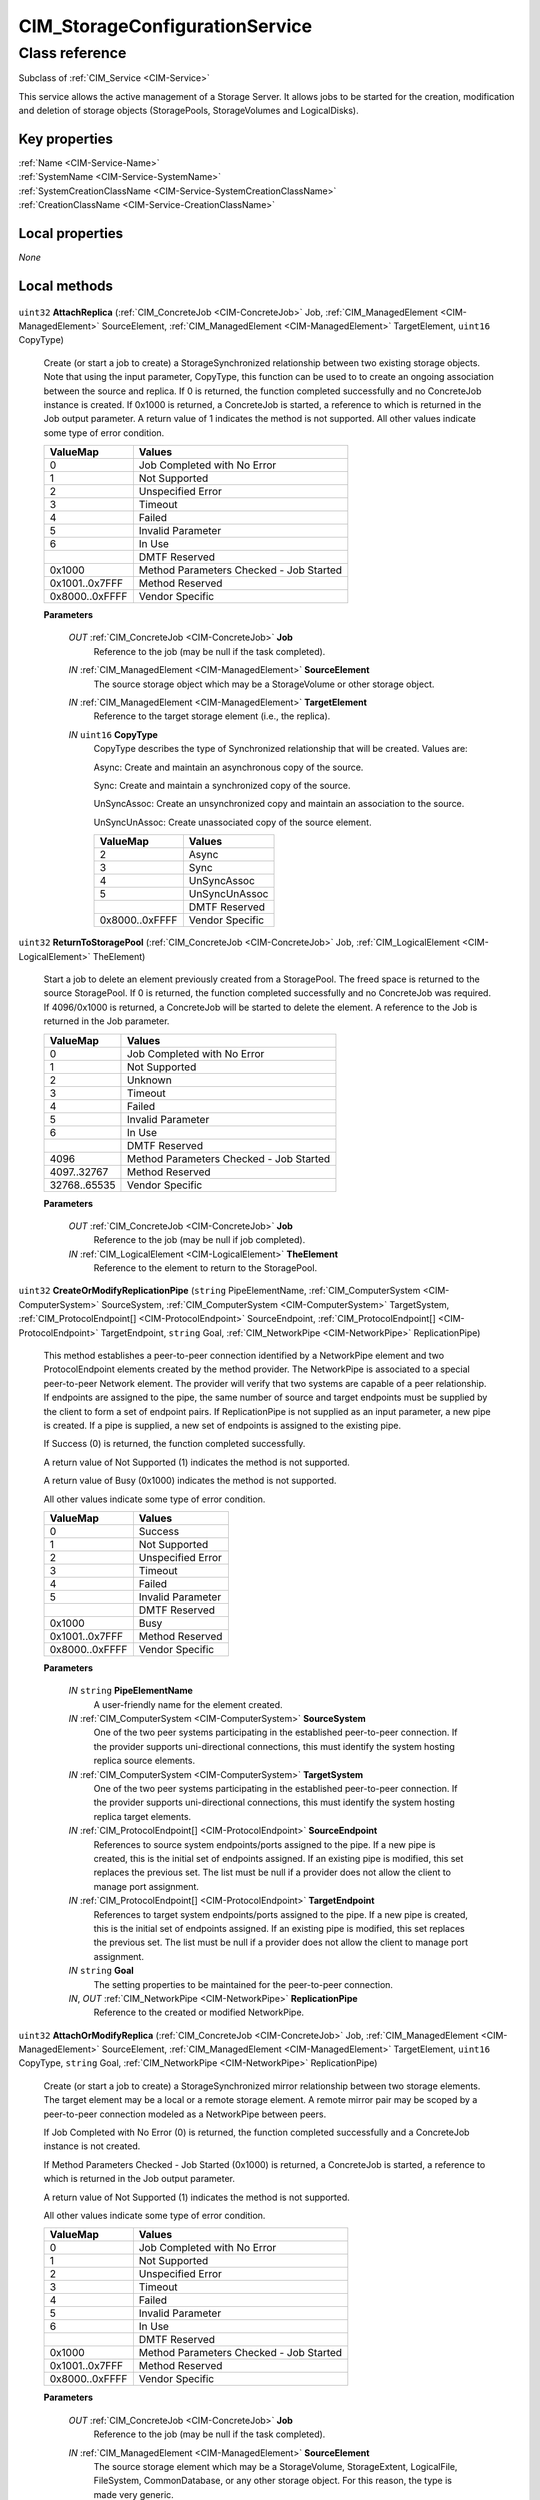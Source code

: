 .. _CIM-StorageConfigurationService:

CIM_StorageConfigurationService
-------------------------------

Class reference
===============
Subclass of :ref:`CIM_Service <CIM-Service>`

This service allows the active management of a Storage Server. It allows jobs to be started for the creation, modification and deletion of storage objects (StoragePools, StorageVolumes and LogicalDisks).


Key properties
^^^^^^^^^^^^^^

| :ref:`Name <CIM-Service-Name>`
| :ref:`SystemName <CIM-Service-SystemName>`
| :ref:`SystemCreationClassName <CIM-Service-SystemCreationClassName>`
| :ref:`CreationClassName <CIM-Service-CreationClassName>`

Local properties
^^^^^^^^^^^^^^^^

*None*

Local methods
^^^^^^^^^^^^^

    .. _CIM-StorageConfigurationService-AttachReplica:

``uint32`` **AttachReplica** (:ref:`CIM_ConcreteJob <CIM-ConcreteJob>` Job, :ref:`CIM_ManagedElement <CIM-ManagedElement>` SourceElement, :ref:`CIM_ManagedElement <CIM-ManagedElement>` TargetElement, ``uint16`` CopyType)

    Create (or start a job to create) a StorageSynchronized relationship between two existing storage objects. Note that using the input parameter, CopyType, this function can be used to to create an ongoing association between the source and replica. If 0 is returned, the function completed successfully and no ConcreteJob instance is created. If 0x1000 is returned, a ConcreteJob is started, a reference to which is returned in the Job output parameter. A return value of 1 indicates the method is not supported. All other values indicate some type of error condition.

    
    ============== =======================================
    ValueMap       Values                                 
    ============== =======================================
    0              Job Completed with No Error            
    1              Not Supported                          
    2              Unspecified Error                      
    3              Timeout                                
    4              Failed                                 
    5              Invalid Parameter                      
    6              In Use                                 
    ..             DMTF Reserved                          
    0x1000         Method Parameters Checked - Job Started
    0x1001..0x7FFF Method Reserved                        
    0x8000..0xFFFF Vendor Specific                        
    ============== =======================================
    
    **Parameters**
    
        *OUT* :ref:`CIM_ConcreteJob <CIM-ConcreteJob>` **Job**
            Reference to the job (may be null if the task completed).

            
        
        *IN* :ref:`CIM_ManagedElement <CIM-ManagedElement>` **SourceElement**
            The source storage object which may be a StorageVolume or other storage object.

            
        
        *IN* :ref:`CIM_ManagedElement <CIM-ManagedElement>` **TargetElement**
            Reference to the target storage element (i.e., the replica).

            
        
        *IN* ``uint16`` **CopyType**
            CopyType describes the type of Synchronized relationship that will be created. Values are: 

            Async: Create and maintain an asynchronous copy of the source. 

            Sync: Create and maintain a synchronized copy of the source. 

            UnSyncAssoc: Create an unsynchronized copy and maintain an association to the source. 

            UnSyncUnAssoc: Create unassociated copy of the source element.

            
            ============== ===============
            ValueMap       Values         
            ============== ===============
            2              Async          
            3              Sync           
            4              UnSyncAssoc    
            5              UnSyncUnAssoc  
            ..             DMTF Reserved  
            0x8000..0xFFFF Vendor Specific
            ============== ===============
            
        
    
    .. _CIM-StorageConfigurationService-ReturnToStoragePool:

``uint32`` **ReturnToStoragePool** (:ref:`CIM_ConcreteJob <CIM-ConcreteJob>` Job, :ref:`CIM_LogicalElement <CIM-LogicalElement>` TheElement)

    Start a job to delete an element previously created from a StoragePool. The freed space is returned to the source StoragePool. If 0 is returned, the function completed successfully and no ConcreteJob was required. If 4096/0x1000 is returned, a ConcreteJob will be started to delete the element. A reference to the Job is returned in the Job parameter.

    
    ============ =======================================
    ValueMap     Values                                 
    ============ =======================================
    0            Job Completed with No Error            
    1            Not Supported                          
    2            Unknown                                
    3            Timeout                                
    4            Failed                                 
    5            Invalid Parameter                      
    6            In Use                                 
    ..           DMTF Reserved                          
    4096         Method Parameters Checked - Job Started
    4097..32767  Method Reserved                        
    32768..65535 Vendor Specific                        
    ============ =======================================
    
    **Parameters**
    
        *OUT* :ref:`CIM_ConcreteJob <CIM-ConcreteJob>` **Job**
            Reference to the job (may be null if job completed).

            
        
        *IN* :ref:`CIM_LogicalElement <CIM-LogicalElement>` **TheElement**
            Reference to the element to return to the StoragePool.

            
        
    
    .. _CIM-StorageConfigurationService-CreateOrModifyReplicationPipe:

``uint32`` **CreateOrModifyReplicationPipe** (``string`` PipeElementName, :ref:`CIM_ComputerSystem <CIM-ComputerSystem>` SourceSystem, :ref:`CIM_ComputerSystem <CIM-ComputerSystem>` TargetSystem, :ref:`CIM_ProtocolEndpoint[] <CIM-ProtocolEndpoint>` SourceEndpoint, :ref:`CIM_ProtocolEndpoint[] <CIM-ProtocolEndpoint>` TargetEndpoint, ``string`` Goal, :ref:`CIM_NetworkPipe <CIM-NetworkPipe>` ReplicationPipe)

    This method establishes a peer-to-peer connection identified by a NetworkPipe element and two ProtocolEndpoint elements created by the method provider. The NetworkPipe is associated to a special peer-to-peer Network element. The provider will verify that two systems are capable of a peer relationship. If endpoints are assigned to the pipe, the same number of source and target endpoints must be supplied by the client to form a set of endpoint pairs. If ReplicationPipe is not supplied as an input parameter, a new pipe is created. If a pipe is supplied, a new set of endpoints is assigned to the existing pipe. 

    

    If Success (0) is returned, the function completed successfully. 

    

    A return value of Not Supported (1) indicates the method is not supported. 

    

    A return value of Busy (0x1000) indicates the method is not supported. 

    

    All other values indicate some type of error condition.

    
    ============== =================
    ValueMap       Values           
    ============== =================
    0              Success          
    1              Not Supported    
    2              Unspecified Error
    3              Timeout          
    4              Failed           
    5              Invalid Parameter
    ..             DMTF Reserved    
    0x1000         Busy             
    0x1001..0x7FFF Method Reserved  
    0x8000..0xFFFF Vendor Specific  
    ============== =================
    
    **Parameters**
    
        *IN* ``string`` **PipeElementName**
            A user-friendly name for the element created.

            
        
        *IN* :ref:`CIM_ComputerSystem <CIM-ComputerSystem>` **SourceSystem**
            One of the two peer systems participating in the established peer-to-peer connection. If the provider supports uni-directional connections, this must identify the system hosting replica source elements.

            
        
        *IN* :ref:`CIM_ComputerSystem <CIM-ComputerSystem>` **TargetSystem**
            One of the two peer systems participating in the established peer-to-peer connection. If the provider supports uni-directional connections, this must identify the system hosting replica target elements.

            
        
        *IN* :ref:`CIM_ProtocolEndpoint[] <CIM-ProtocolEndpoint>` **SourceEndpoint**
            References to source system endpoints/ports assigned to the pipe. If a new pipe is created, this is the initial set of endpoints assigned. If an existing pipe is modified, this set replaces the previous set. The list must be null if a provider does not allow the client to manage port assignment.

            
        
        *IN* :ref:`CIM_ProtocolEndpoint[] <CIM-ProtocolEndpoint>` **TargetEndpoint**
            References to target system endpoints/ports assigned to the pipe. If a new pipe is created, this is the initial set of endpoints assigned. If an existing pipe is modified, this set replaces the previous set. The list must be null if a provider does not allow the client to manage port assignment.

            
        
        *IN* ``string`` **Goal**
            The setting properties to be maintained for the peer-to-peer connection.

            
        
        *IN*, *OUT* :ref:`CIM_NetworkPipe <CIM-NetworkPipe>` **ReplicationPipe**
            Reference to the created or modified NetworkPipe.

            
        
    
    .. _CIM-StorageConfigurationService-AttachOrModifyReplica:

``uint32`` **AttachOrModifyReplica** (:ref:`CIM_ConcreteJob <CIM-ConcreteJob>` Job, :ref:`CIM_ManagedElement <CIM-ManagedElement>` SourceElement, :ref:`CIM_ManagedElement <CIM-ManagedElement>` TargetElement, ``uint16`` CopyType, ``string`` Goal, :ref:`CIM_NetworkPipe <CIM-NetworkPipe>` ReplicationPipe)

    Create (or start a job to create) a StorageSynchronized mirror relationship between two storage elements. The target element may be a local or a remote storage element. A remote mirror pair may be scoped by a peer-to-peer connection modeled as a NetworkPipe between peers. 

    

    If Job Completed with No Error (0) is returned, the function completed successfully and a ConcreteJob instance is not created. 

    

    If Method Parameters Checked - Job Started (0x1000) is returned, a ConcreteJob is started, a reference to which is returned in the Job output parameter. 

    

    A return value of Not Supported (1) indicates the method is not supported. 

    

    All other values indicate some type of error condition.

    
    ============== =======================================
    ValueMap       Values                                 
    ============== =======================================
    0              Job Completed with No Error            
    1              Not Supported                          
    2              Unspecified Error                      
    3              Timeout                                
    4              Failed                                 
    5              Invalid Parameter                      
    6              In Use                                 
    ..             DMTF Reserved                          
    0x1000         Method Parameters Checked - Job Started
    0x1001..0x7FFF Method Reserved                        
    0x8000..0xFFFF Vendor Specific                        
    ============== =======================================
    
    **Parameters**
    
        *OUT* :ref:`CIM_ConcreteJob <CIM-ConcreteJob>` **Job**
            Reference to the job (may be null if the task completed).

            
        
        *IN* :ref:`CIM_ManagedElement <CIM-ManagedElement>` **SourceElement**
            The source storage element which may be a StorageVolume, StorageExtent, LogicalFile, FileSystem, CommonDatabase, or any other storage object. For this reason, the type is made very generic.

            
        
        *IN* :ref:`CIM_ManagedElement <CIM-ManagedElement>` **TargetElement**
            Reference to the target storage element (i.e., the replica). The target storage element which may be a StorageVolume, StorageExtent, LogicalFile, FileSystem, CommonDatabase, or any other storage object. For this reason, the type is made very generic.

            
        
        *IN* ``uint16`` **CopyType**
            CopyType describes the type of Synchronized relationship that will be created. Values are: Async: Create and maintain an asynchronous copy of the source. Sync: Create and maintain a synchronized copy of the source. UnSyncAssoc: Create an unsynchronized copy and maintain an association to the source element. 

            UnSyncUnAssoc: Create an unassociated copy of the source element. 

            UnSyncAssoc and UnSyncUnAssoc are not supported for remote mirror replicas.

            
            ============== ===============
            ValueMap       Values         
            ============== ===============
            2              Async          
            3              Sync           
            4              UnSyncAssoc    
            5              UnSyncUnAssoc  
            6..4095        DMTF Reserved  
            0x1000..0xFFFF Vendor Specific
            ============== ===============
            
        
        *IN* ``string`` **Goal**
            The StorageSetting properties to be created or modified for the target element.

            
        
        *IN* :ref:`CIM_NetworkPipe <CIM-NetworkPipe>` **ReplicationPipe**
            The NetworkPipe element that scopes the remote mirror pair. If the value is null, remote mirrors do not require a pre-established connection.

            
        
    
    .. _CIM-StorageConfigurationService-CreateElementsFromStoragePools:

``uint32`` **CreateElementsFromStoragePools** (``string[]`` ElementNames, ``uint16`` ElementType, ``uint64`` ElementCount, :ref:`CIM_ConcreteJob <CIM-ConcreteJob>` Job, :ref:`CIM_SettingData <CIM-SettingData>` Goal, ``uint64`` Size, :ref:`CIM_StoragePool[] <CIM-StoragePool>` InPools, :ref:`CIM_LogicalElement[] <CIM-LogicalElement>` TheElements)

    Start a job to create (or modify) a specified elements (for example StorageVolumes or StorageExtents) from StoragePools. One of the parameters for this method is Size. As an input parameter, Size specifies the desired size of the element. As an output parameter, it specifies the size achieved. Space is taken from the input StoragePool. The desired settings for the element are specified by the Goal parameter. If the requested size cannot be created, no action will be taken, and the Return Value will be 4097/0x1001. Also, the output value of Size is set to the nearest possible size. If 0 is returned, the function completed successfully and no ConcreteJob instance was required. If 4096/0x1000 is returned, a ConcreteJob will be started to create the element. The Job's reference will be returned in the output parameter Job. If the number of elements created is less than the number of elements requested, the return value will be 4098/0x1002.

    
    ============ =======================================
    ValueMap     Values                                 
    ============ =======================================
    0            Job Completed with No Error            
    1            Not Supported                          
    2            Unknown                                
    3            Timeout                                
    4            Failed                                 
    5            Invalid Parameter                      
    6            In Use                                 
    ..           DMTF Reserved                          
    4096         Method Parameters Checked - Job Started
    4097         Size Not Supported                     
    4098         Partially Completed Operation          
    4099..32767  Method Reserved                        
    32768..65535 Vendor Specific                        
    ============ =======================================
    
    **Parameters**
    
        *IN* ``string[]`` **ElementNames**
            One or more user relevant names for the element being created. If NULL, then system supplied default names may be used. The value will be stored in the "ElementName" property for the created element.

            
        
        *IN* ``uint16`` **ElementType**
            Enumeration indicating the type of element being created. With ElementType of "2" and "3", the implementation decides the provisioning of the element.

            
            ============ ==============================
            ValueMap     Values                        
            ============ ==============================
            0            Unknown                       
            1            Reserved                      
            2            StorageVolume                 
            3            StorageExtent                 
            4            LogicalDisk                   
            5            ThinlyProvisionedStorageVolume
            6            ThinlyProvisionedLogicalDisk  
            7            FullyProvisionedStorageVolume 
            8            FullyProvisionedLogicalDisk   
            ..           DMTF Reserved                 
            32768..65535 Vendor Specific               
            ============ ==============================
            
        
        *IN* ``uint64`` **ElementCount**
            Count of elements to create. If null, it defaults to one element.

            
        
        *OUT* :ref:`CIM_ConcreteJob <CIM-ConcreteJob>` **Job**
            Reference to the job (may be null if job completed).

            
        
        *IN* :ref:`CIM_SettingData <CIM-SettingData>` **Goal**
            The requirements for the element to maintain. If set to a null value, the default configuration from the source pool will be used. This parameter should be a reference to a Setting or Profile appropriate to the element being created.

            
        
        *IN*, *OUT* ``uint64`` **Size**
            As an input parameter Size specifies the desired size for each element created. As an output parameter Size specifies the size achieved.

            
        
        *IN* :ref:`CIM_StoragePool[] <CIM-StoragePool>` **InPools**
            The Pools from which to create the elements. If not supplied, system locates the appropriate pools.

            
        
        *OUT* :ref:`CIM_LogicalElement[] <CIM-LogicalElement>` **TheElements**
            Reference to the resulting elements.

            
        
    
    .. _CIM-StorageConfigurationService-CreateOrModifyElementFromStoragePool:

``uint32`` **CreateOrModifyElementFromStoragePool** (``string`` ElementName, ``uint16`` ElementType, :ref:`CIM_ConcreteJob <CIM-ConcreteJob>` Job, :ref:`CIM_ManagedElement <CIM-ManagedElement>` Goal, ``uint64`` Size, :ref:`CIM_StoragePool <CIM-StoragePool>` InPool, :ref:`CIM_LogicalElement <CIM-LogicalElement>` TheElement)

    Start a job to create (or modify) a specified element (for example a StorageVolume or StorageExtent) from a StoragePool. One of the parameters for this method is Size. As an input parameter, Size specifies the desired size of the element. As an output parameter, it specifies the size achieved. Space is taken from the input StoragePool. The desired settings for the element are specified by the Goal parameter. If the requested size cannot be created, no action will be taken, and the Return Value will be 4097/0x1001. Also, the output value of Size is set to the nearest possible size. If 0 is returned, the function completed successfully and no ConcreteJob instance was required. If 4096/0x1000 is returned, a ConcreteJob will be started to create the element. The Job's reference will be returned in the output parameter Job.

    
    ============ =======================================
    ValueMap     Values                                 
    ============ =======================================
    0            Job Completed with No Error            
    1            Not Supported                          
    2            Unknown                                
    3            Timeout                                
    4            Failed                                 
    5            Invalid Parameter                      
    6            In Use                                 
    ..           DMTF Reserved                          
    4096         Method Parameters Checked - Job Started
    4097         Size Not Supported                     
    4098..32767  Method Reserved                        
    32768..65535 Vendor Specific                        
    ============ =======================================
    
    **Parameters**
    
        *IN* ``string`` **ElementName**
            A end user relevant name for the element being created. If NULL, then a system supplied default name can be used. The value will be stored in the 'ElementName' property for the created element. If not NULL, this parameter will supply a new name when modifying an existing element.

            
        
        *IN* ``uint16`` **ElementType**
            Enumeration indicating the type of element being created or modified. If the input parameter TheElement is specified when the operation is a 'modify', this type value must match the type of that instance. With ElementType of "2" and "3", the implementation decides the provisioning of the element.

            
            ============ ==============================
            ValueMap     Values                        
            ============ ==============================
            0            Unknown                       
            1            Reserved                      
            2            StorageVolume                 
            3            StorageExtent                 
            4            LogicalDisk                   
            5            ThinlyProvisionedStorageVolume
            6            ThinlyProvisionedLogicalDisk  
            7            FullyProvisionedStorageVolume 
            8            FullyProvisionedLogicalDisk   
            ..           DMTF Reserved                 
            32768..65535 Vendor Specific               
            ============ ==============================
            
        
        *OUT* :ref:`CIM_ConcreteJob <CIM-ConcreteJob>` **Job**
            Reference to the job (may be null if job completed).

            
        
        *IN* :ref:`CIM_ManagedElement <CIM-ManagedElement>` **Goal**
            The requirements for the element to maintain. If set to a null value, the default configuration from the source pool will be used. This parameter should be a reference to a Setting or Profile appropriate to the element being created. If not NULL, this parameter will supply a new Goal when modifying an existing element.

            
        
        *IN*, *OUT* ``uint64`` **Size**
            As an input parameter Size specifies the desired size. If not NULL, this parameter will supply a new size when modifying an existing element. As an output parameter Size specifies the size achieved.

            
        
        *IN* :ref:`CIM_StoragePool <CIM-StoragePool>` **InPool**
            The Pool from which to create the element. This parameter must be set to null if the input parameter TheElement is specified (in the case of a 'modify' operation).

            
        
        *IN*, *OUT* :ref:`CIM_LogicalElement <CIM-LogicalElement>` **TheElement**
            As an input parameter: if null, creates a new element. If not null, then the method modifies the specified element. As an output parameter, it is a reference to the resulting element.

            
        
    
    .. _CIM-StorageConfigurationService-CreateOrModifyStoragePool:

``uint32`` **CreateOrModifyStoragePool** (``string`` ElementName, :ref:`CIM_ConcreteJob <CIM-ConcreteJob>` Job, :ref:`CIM_StorageSetting <CIM-StorageSetting>` Goal, ``uint64`` Size, ``string[]`` InPools, ``string[]`` InExtents, :ref:`CIM_StoragePool <CIM-StoragePool>` Pool)

    Starts a job to create (or modify) a StoragePool. The StoragePool will be (or must be) scoped to the same System as this Service. One of the parameters for this method is Size. As an input parameter, Size specifies the desired size of the pool. As an output parameter, it specifies the size achieved. Space is taken from either or both of the specified input StoragePools and StorageExtents (InPools and InExtents). The capability requirements that the Pool must support are defined using the Goal parameter. If the requested pool size cannot be created, no action will be taken, the Return Value will be 4097/0x1001, and the output value of Size will be set to the nearest possible size. If 0 is returned, then the task completed successfully and the use of ConcreteJob was not required. If the task will take some time to complete, a ConcreteJob will be created and its reference returned in the output parameter Job.

    
    ============ =======================================
    ValueMap     Values                                 
    ============ =======================================
    0            Job Completed with No Error            
    1            Not Supported                          
    2            Unknown                                
    3            Timeout                                
    4            Failed                                 
    5            Invalid Parameter                      
    6            In Use                                 
    ..           DMTF Reserved                          
    4096         Method Parameters Checked - Job Started
    4097         Size Not Supported                     
    4098..32767  Method Reserved                        
    32768..65535 Vendor Specific                        
    ============ =======================================
    
    **Parameters**
    
        *IN* ``string`` **ElementName**
            A end user relevant name for the pool being created. If NULL, then a system supplied default name can be used. The value will be stored in the 'ElementName' property for the created pool. If not NULL, this parameter will supply a new name when modifying an existing pool.

            
        
        *OUT* :ref:`CIM_ConcreteJob <CIM-ConcreteJob>` **Job**
            Reference to the job (may be null if job completed).

            
        
        *IN* :ref:`CIM_StorageSetting <CIM-StorageSetting>` **Goal**
            Reference to an instance of StorageSetting that defines the desired capabilities of the StoragePool. If set to a null value, the default configuration from the source pool will be used. If not NULL, this parameter will supply a new Goal setting when modifying an existing pool.

            
        
        *IN*, *OUT* ``uint64`` **Size**
            As an input parameter this specifies the desired pool size in bytes. As an output parameter this specifies the size achieved.

            
        
        *IN* ``string[]`` **InPools**
            Array of strings containing representations of references to CIM_StoragePool instances, that are used to create the Pool or modify the source pools.

            
        
        *IN* ``string[]`` **InExtents**
            Array of strings containing representations of references to CIM_StorageExtent instances, that are used to create the Pool or modify the source extents.

            
        
        *IN*, *OUT* :ref:`CIM_StoragePool <CIM-StoragePool>` **Pool**
            As an input parameter: if null, creates a new StoragePool. If not null, modifies the referenced Pool. When returned, it is a reference to the resulting StoragePool.

            
        
    
    .. _CIM-StorageConfigurationService-ScsiScan:

``uint32`` **ScsiScan** (:ref:`CIM_ConcreteJob <CIM-ConcreteJob>` Job, ``uint16`` ConnectionType, ``string`` OtherConnectionType, :ref:`CIM_SCSIProtocolEndpoint[] <CIM-SCSIProtocolEndpoint>` Initiators, ``string[]`` Targets, ``string[]`` LogicalUnits)

    This method requests that the system rescan SCSI devices for changes in their configuration. If called on a general-purpose host, the changes are reflected in the list of devices available to applications (for example, the UNIX 'device tree'. This method may also be used on a storage appliance to force rescanning of attached SCSI devices. 

    

    This operation can be disruptive; optional parameters allow the caller to limit the scan to a single or set of SCSI device elements. All parameters are optional; if parameters other Job are passed in as null, a full scan is invoked.

    
    ============ ========================================
    ValueMap     Values                                  
    ============ ========================================
    0            Success                                 
    1            Not Supported                           
    2            Unknown                                 
    3            Timeout                                 
    4            Failed                                  
    5            Invalid Parameter                       
    6..4095      DMTF Reserved                           
    4096         Invalid connection type                 
    4097         Invalid Initiator                       
    4098         No matching target found                
    4099         No matching LUs found                   
    4100         Prohibited by name binding configuration
    ..           DMTF Reserved                           
    32768..65535 Vendor Specific                         
    ============ ========================================
    
    **Parameters**
    
        *IN*, *OUT* :ref:`CIM_ConcreteJob <CIM-ConcreteJob>` **Job**
            Reference to the job (may be null if job completed).

            
        
        *IN* ``uint16`` **ConnectionType**
            The type of connection, constrains the scan to initiator ports of this type. Only used if the Initiators parameter is null.

            
            ======== =============
            ValueMap Values       
            ======== =============
            1        Other        
            2        Fibre Channel
            3        Parallel SCSI
            4        SSA          
            5        IEEE 1394    
            6        RDMA         
            7        iSCSI        
            8        SAS          
            9        ADT          
            ======== =============
            
        
        *IN* ``string`` **OtherConnectionType**
            The connection type, if the ConnectionType parameter is "Other".

            
        
        *IN* :ref:`CIM_SCSIProtocolEndpoint[] <CIM-SCSIProtocolEndpoint>` **Initiators**
            A list of references to initiators. Scanning will be limited to SCSI targets attached to these initiators. If this parameter is null and connection is specified, all initiators of that connection type are scanned. If this parameter and ConnectionType are null, all targets on all system initiators are probed.

            
        
        *IN* ``string[]`` **Targets**
            A list of names or numbers for targets. These should be formatted to match the appropriate connection type, For example, PortWWNs would be specified for Fibre Channel targets.

            
        
        *IN* ``string[]`` **LogicalUnits**
            A list of SCSI logical unit numbers representing logical units hosted on the targets specified in the Targets argument.

            
        
    
    .. _CIM-StorageConfigurationService-CreateOrModifyElementFromElements:

``uint32`` **CreateOrModifyElementFromElements** (``string`` ElementName, ``uint16`` ElementType, :ref:`CIM_ConcreteJob <CIM-ConcreteJob>` Job, :ref:`CIM_ManagedElement <CIM-ManagedElement>` Goal, ``uint64`` Size, :ref:`CIM_StorageExtent[] <CIM-StorageExtent>` InElements, :ref:`CIM_LogicalElement <CIM-LogicalElement>` TheElement)

    Start a job to create (or modify) a specified storage element from specified input StorageExtents. The created or modified storage element can be a StorageExtent, StorageVolume, LogicalDisk, or StoragePool. An input list of InElements must be specified. The GetAvailableExtents method can be used to get a list of valid extents that can be used to achieve a desired goal. Validity of the extents is determined by the implementation. As an input parameter, Size specifies the desired size of the element. As an output parameter, it specifies the size achieved. Space is taken from the input InElements. The desired Settings for the element are specified by the Goal parameter. If the size of Extents passed is less than the size requested, then the capacity is drawn from the extents in the order, left to right, that the Extents were specified. The partial consumption of an Extent is represented by an Extent for the capacity used and an Extent for the capacity not used. If the Size is NULL, then a configuration using all Extents passed will be attempted. If the requested size cannot be created, no action will be taken, and the Return Value will be 4097/0x1001. Also, the output value of Size is set to the nearest possible size. If 0 is returned, the function completed successfully and no ConcreteJob instance was required. If 4096/0x1000 is returned, a ConcreteJob will be started to create the element. The Job's reference will be returned in the output parameter Job.

    
    ============ =======================================
    ValueMap     Values                                 
    ============ =======================================
    0            Completed with No Error                
    1            Not Supported                          
    2            Unknown                                
    3            Timeout                                
    4            Failed                                 
    5            Invalid Parameter                      
    6            In Use                                 
    ..           DMTF Reserved                          
    4096         Method Parameters Checked - Job Started
    4097         Size Not Supported                     
    4098..32767  Method Reserved                        
    32768..65535 Vendor Specific                        
    ============ =======================================
    
    **Parameters**
    
        *IN* ``string`` **ElementName**
            A end user relevant name for the element being created. If NULL, then a system-supplied default name can be used. The value will be stored in the 'ElementName' property for the created element. If not NULL, this parameter will supply a new name when modifying an existing element.

            
        
        *IN* ``uint16`` **ElementType**
            Enumeration indicating the type of element being created or modified. If the input parameter TheElement is specified when the operation is a 'modify', this type value must match the type of that instance. The actual CIM class of the created TheElement can be vendor-specific, but it must be a derived class of the appropriate CIM class -- i.e., CIM_StorageVolume, CIM_StorageExtent, CIM_LogicalDisk, or CIM_StoragePool.

            
            ============ ==============================
            ValueMap     Values                        
            ============ ==============================
            0            Unknown                       
            1            Reserved                      
            2            Storage Volume                
            3            Storage Extent                
            4            Storage Pool                  
            5            Logical Disk                  
            6            ThinlyProvisionedStorageVolume
            7            ThinlyProvisionedLogicalDisk  
            ..           DMTF Reserved                 
            32768..65535 Vendor Specific               
            ============ ==============================
            
        
        *OUT* :ref:`CIM_ConcreteJob <CIM-ConcreteJob>` **Job**
            Reference to the job (may be null if job completed).

            
        
        *IN* :ref:`CIM_ManagedElement <CIM-ManagedElement>` **Goal**
            The requirements for the element to maintain. If set to a null value, the default configuration associated with the Service will be used. This parameter should be a reference to a Setting, SettingData, or Profile appropriate to the element being created. If not NULL, this parameter will supply a new Goal when modifying an existing element.

            
        
        *IN*, *OUT* ``uint64`` **Size**
            As an input parameter Size specifies the desired size. If not NULL, this parameter will supply a new size when modifying an existing element. As an output parameter Size specifies the size achieved.

            
        
        *IN* :ref:`CIM_StorageExtent[] <CIM-StorageExtent>` **InElements**
            Array of references to storage element instances that are used to create or modify TheElement.

            
        
        *IN*, *OUT* :ref:`CIM_LogicalElement <CIM-LogicalElement>` **TheElement**
            As an input parameter: if null, creates a new element. If not null, then the method modifies the specified element. As an output parameter, it is a reference to the resulting element.

            
        
    
    .. _CIM-StorageConfigurationService-CreateReplicationBuffer:

``uint32`` **CreateReplicationBuffer** (:ref:`CIM_ConcreteJob <CIM-ConcreteJob>` Job, :ref:`CIM_ManagedElement <CIM-ManagedElement>` Host, :ref:`CIM_StorageExtent <CIM-StorageExtent>` TargetElement, :ref:`CIM_StoragePool <CIM-StoragePool>` TargetPool, :ref:`CIM_Memory <CIM-Memory>` ReplicaBuffer)

    Create (or start a job to create) a replication buffer that buffers asynchronous write operations for remote mirror pairs. The buffer is an instance of CIM_Memory with an AssociatedMemory association to a hosting system or to a replication network pipe. The buffer element may be created based on a StorageExtent, in a pool or in a manner opaque to a client. If 0 is returned, the function completed successfully and no ConcreteJob instance is created. If 0x1000 is returned, a ConcreteJob is started, a reference to which is returned in the Job output parameter. A return value of 1 indicates the method is not supported. All other values indicate some type of error condition. 

    

    If Job Completed with No Error (0) is returned, the function completed successfully and a ConcreteJob instance is not created. 

    

    If Method Parameters Checked - Job Started (0x1000) is returned, a ConcreteJob is started, a reference to which is returned in the Job output parameter. 

    

    A return value of Not Supported (1) indicates the method is not supported. 

    

    All other values indicate some type of error condition.

    
    ============== =======================================
    ValueMap       Values                                 
    ============== =======================================
    0              Job Completed with No Error            
    1              Not Supported                          
    2              Unspecified Error                      
    3              Timeout                                
    4              Failed                                 
    5              Invalid Parameter                      
    6              In Use                                 
    ..             DMTF Reserved                          
    0x1000         Method Parameters Checked - Job Started
    0x1001..0x7FFF Method Reserved                        
    0x8000..0xFFFF Vendor Specific                        
    ============== =======================================
    
    **Parameters**
    
        *OUT* :ref:`CIM_ConcreteJob <CIM-ConcreteJob>` **Job**
            Reference to the job (may be null if the task completed).

            
        
        *IN* :ref:`CIM_ManagedElement <CIM-ManagedElement>` **Host**
            The hosting system or replication pipe that will be antecedent to the created buffer.

            
        
        *IN* :ref:`CIM_StorageExtent <CIM-StorageExtent>` **TargetElement**
            Reference to a component extent for the buffer element.

            
        
        *IN* :ref:`CIM_StoragePool <CIM-StoragePool>` **TargetPool**
            Reference to a container pool for the buffer element.

            
        
        *OUT* :ref:`CIM_Memory <CIM-Memory>` **ReplicaBuffer**
            Reference to the created replica buffer element.

            
        
    
    .. _CIM-StorageConfigurationService-GetElementsBasedOnUsage:

``uint32`` **GetElementsBasedOnUsage** (``uint16`` ElementType, ``uint16`` Usage, ``uint16`` Criteria, :ref:`CIM_StoragePool <CIM-StoragePool>` ThePool, :ref:`CIM_ManagedSystemElement[] <CIM-ManagedSystemElement>` TheElements)

    Allows retrieving elements that meet the specified Usage. The criteria can be "available only", "in use only", or both.

    
    ============ =======================
    ValueMap     Values                 
    ============ =======================
    0            Completed with No Error
    1            Not Supported          
    2            Unknown                
    3            Timeout                
    4            Failed                 
    5            Invalid Parameter      
    ..           DMTF Reserved          
    32768..65535 Vendor Specific        
    ============ =======================
    
    **Parameters**
    
        *IN* ``uint16`` **ElementType**
            Enumeration indicating the type of elements to get.

            
            ============ ===============
            ValueMap     Values         
            ============ ===============
            0            Unknown        
            2            StorageVolume  
            3            StorageExtent  
            4            StoragePool    
            5            Logical Disk   
            ..           DMTF Reserved  
            32768..65535 Vendor Specific
            ============ ===============
            
        
        *IN* ``uint16`` **Usage**
            The specific Usage to be retrieved.

            
        
        *IN* ``uint16`` **Criteria**
            Specifies whether to retrieve all elements, available elements only, or the elements that are in use.

            
            ============ ===============
            ValueMap     Values         
            ============ ===============
            0            Unknown        
            2            All            
            3            Available Only 
            4            In Use Only    
            ..           DMTF Reserved  
            32768..65535 Vendor Specific
            ============ ===============
            
        
        *IN* :ref:`CIM_StoragePool <CIM-StoragePool>` **ThePool**
            Limit the search for the elements that satisfy the criteria to this StoragePool only. If null, all appropriate StoragePools will be considered.

            
        
        *OUT* :ref:`CIM_ManagedSystemElement[] <CIM-ManagedSystemElement>` **TheElements**
            Array of references to storage element instances retrieved.

            
        
    
    .. _CIM-StorageConfigurationService-CreateReplica:

``uint32`` **CreateReplica** (``string`` ElementName, :ref:`CIM_ConcreteJob <CIM-ConcreteJob>` Job, :ref:`CIM_LogicalElement <CIM-LogicalElement>` SourceElement, :ref:`CIM_LogicalElement <CIM-LogicalElement>` TargetElement, :ref:`CIM_StorageSetting <CIM-StorageSetting>` TargetSettingGoal, :ref:`CIM_StoragePool <CIM-StoragePool>` TargetPool, ``uint16`` CopyType)

    Start a job to create a new storage object which is a replica of the specified source storage object. (SourceElement). Note that using the input paramter, CopyType, this function can be used to instantiate the replica, and to create an ongoing association between the source and replica. If 0 is returned, the function completed successfully and no ConcreteJob instance is created. If 4096/0x1000 is returned, a ConcreteJob is started, a reference to which is returned in the Job output parameter.

    
    ============ =======================================
    ValueMap     Values                                 
    ============ =======================================
    0            Job Completed with No Error            
    1            Not Supported                          
    2            Unknown                                
    3            Timeout                                
    4            Failed                                 
    5            Invalid Parameter                      
    6            In Use                                 
    ..           DMTF Reserved                          
    4096         Method Parameters Checked - Job Started
    4097..32767  Method Reserved                        
    32768..65535 Vendor Specific                        
    ============ =======================================
    
    **Parameters**
    
        *IN* ``string`` **ElementName**
            A end user relevant name for the element being created. If NULL, then a system supplied default name can be used. The value will be stored in the 'ElementName' property for the created element.

            
        
        *OUT* :ref:`CIM_ConcreteJob <CIM-ConcreteJob>` **Job**
            Reference to the job (may be null if job completed).

            
        
        *IN* :ref:`CIM_LogicalElement <CIM-LogicalElement>` **SourceElement**
            The source storage object which may be a StorageVolume or storage object.

            
        
        *OUT* :ref:`CIM_LogicalElement <CIM-LogicalElement>` **TargetElement**
            Reference to the created target storage element (i.e., the replica).

            
        
        *IN* :ref:`CIM_StorageSetting <CIM-StorageSetting>` **TargetSettingGoal**
            The definition for the StorageSetting to be maintained by the target storage object (the replica).

            
        
        *IN* :ref:`CIM_StoragePool <CIM-StoragePool>` **TargetPool**
            The underlying storage for the target element (the replica) will be drawn from TargetPool if specified, otherwise the allocation is implementation specific.

            
        
        *IN* ``uint16`` **CopyType**
            CopyType describes the type of copy that will be made. Values are: 

            Async: Create and maintain an asynchronous copy of the source. 

            Sync: Create and maintain a synchronized copy of the source. 

            UnSyncAssoc: Create an unsynchronized copy and maintain an association to the source. 

            UnSyncUnAssoc: Create unassociated copy of the source element.

            
            ============ ===============
            ValueMap     Values         
            ============ ===============
            2            Async          
            3            Sync           
            4            UnSyncAssoc    
            5            UnSyncUnAssoc  
            ..           DMTF Reserved  
            32768..65535 Vendor Specific
            ============ ===============
            
        
    
    .. _CIM-StorageConfigurationService-AssignStorageResourceAffinity:

``uint32`` **AssignStorageResourceAffinity** (``uint16`` ResourceType, :ref:`CIM_ConcreteJob <CIM-ConcreteJob>` Job, :ref:`CIM_ComputerSystem <CIM-ComputerSystem>` StorageProcessor, :ref:`CIM_LogicalElement[] <CIM-LogicalElement>` StorageResources)

    Start a job to assign affinity of a StoragePool(s) or StorageVolume(s) to a storage processor. At the conclusion of the operation, the resource will be a member of the StorageResourceLoadGroup with the primary affinity for the specified storage processor. Support for this method is indicated by the presence of an instance of StorageServerAsymmetryCapabilites in which the property StorageResourceAffinityAssignable is 'true'. If 0 is returned, the function completed successfully and no ConcreteJob instance was required. If 4096/0x1000 is returned, a job will be started to assign the element. The Job's reference will be returned in the output parameter Job.

    
    ============ =======================================
    ValueMap     Values                                 
    ============ =======================================
    0            Completed with No Error                
    1            Not Supported                          
    2            Unknown                                
    3            Timeout                                
    4            Failed                                 
    5            Invalid Parameter                      
    6            In Use                                 
    ..           DMTF Reserved                          
    4096         Method Parameters Checked - Job Started
    4097         Size Not Supported                     
    4098..32767  Method Reserved                        
    32768..65535 Vendor Specific                        
    ============ =======================================
    
    **Parameters**
    
        *IN* ``uint16`` **ResourceType**
            Enumeration indicating the type of resource being assigned or modified. .

            
            ======== =============
            ValueMap Values       
            ======== =============
            2        StorageVolume
            3        StoragePool  
            ======== =============
            
        
        *OUT* :ref:`CIM_ConcreteJob <CIM-ConcreteJob>` **Job**
            Reference to the job (may be null if job completed).

            
        
        *IN*, *OUT* :ref:`CIM_ComputerSystem <CIM-ComputerSystem>` **StorageProcessor**
            Reference to the storage processor to which to assign the resource.

            
        
        *IN* :ref:`CIM_LogicalElement[] <CIM-LogicalElement>` **StorageResources**
            Array of references to storage resource instances to be assigned.

            
        
    
    .. _CIM-StorageConfigurationService-CreateElementsFromStoragePool:

``uint32`` **CreateElementsFromStoragePool** (``string[]`` ElementNames, ``uint16`` ElementType, ``uint64`` ElementCount, :ref:`CIM_ConcreteJob <CIM-ConcreteJob>` Job, :ref:`CIM_ManagedElement <CIM-ManagedElement>` Goal, ``uint64`` Size, :ref:`CIM_StoragePool <CIM-StoragePool>` InPool, :ref:`CIM_LogicalElement[] <CIM-LogicalElement>` TheElements)

    Start a job to create (or modify) a specified elements (for example StorageVolumes or StorageExtents) from a StoragePool. One of the parameters for this method is Size. As an input parameter, Size specifies the desired size of the element. As an output parameter, it specifies the size achieved. Space is taken from the input StoragePool. The desired settings for the element are specified by the Goal parameter. If the requested size cannot be created, no action will be taken, and the Return Value will be 4097/0x1001. Also, the output value of Size is set to the nearest possible size. If 0 is returned, the function completed successfully and no ConcreteJob instance was required. If 4096/0x1000 is returned, a ConcreteJob will be started to create the element. The Job's reference will be returned in the output parameter Job. If the number of elements created is less than the number of elements requested, the return value will be 4098/0x1002.

    
    ============ =======================================
    ValueMap     Values                                 
    ============ =======================================
    0            Job Completed with No Error            
    1            Not Supported                          
    2            Unknown                                
    3            Timeout                                
    4            Failed                                 
    5            Invalid Parameter                      
    6            In Use                                 
    ..           DMTF Reserved                          
    4096         Method Parameters Checked - Job Started
    4097         Size Not Supported                     
    4098         Partially Completed Operation          
    4099..32767  Method Reserved                        
    32768..65535 Vendor Specific                        
    ============ =======================================
    
    **Parameters**
    
        *IN* ``string[]`` **ElementNames**
            One or more user relevant names for the element being created. If NULL, then system supplied default names may be used. The value will be stored in the "ElementName" property for the created element.

            
        
        *IN* ``uint16`` **ElementType**
            Enumeration indicating the type of element being created.

            
            ============ ==============================
            ValueMap     Values                        
            ============ ==============================
            0            Unknown                       
            1            Reserved                      
            2            StorageVolume                 
            3            StorageExtent                 
            4            LogicalDisk                   
            5            ThinlyProvisionedStorageVolume
            6            ThinlyProvisionedLogicalDisk  
            ..           DMTF Reserved                 
            32768..65535 Vendor Specific               
            ============ ==============================
            
        
        *IN* ``uint64`` **ElementCount**
            Count of elements to create.

            
        
        *OUT* :ref:`CIM_ConcreteJob <CIM-ConcreteJob>` **Job**
            Reference to the job (may be null if job completed).

            
        
        *IN* :ref:`CIM_ManagedElement <CIM-ManagedElement>` **Goal**
            The requirements for the element to maintain. If set to a null value, the default configuration from the source pool will be used. This parameter should be a reference to a Setting or Profile appropriate to the element being created.

            
        
        *IN*, *OUT* ``uint64`` **Size**
            As an input parameter Size specifies the desired size for each element created. As an output parameter Size specifies the size achieved.

            
        
        *IN* :ref:`CIM_StoragePool <CIM-StoragePool>` **InPool**
            The Pool from which to create the elements. If not supplied, system locates an appropriate pool.

            
        
        *OUT* :ref:`CIM_LogicalElement[] <CIM-LogicalElement>` **TheElements**
            Reference to the resulting elements.

            
        
    
    .. _CIM-StorageConfigurationService-DeleteStoragePool:

``uint32`` **DeleteStoragePool** (:ref:`CIM_ConcreteJob <CIM-ConcreteJob>` Job, :ref:`CIM_StoragePool <CIM-StoragePool>` Pool)

    Start a job to delete a StoragePool. The freed space is returned source StoragePools (indicated by AllocatedFrom StoragePool) or back to underlying storage extents. If 0 is returned, the function completed successfully, and no ConcreteJob was required. If 4096/0x1000 is returned, a ConcreteJob will be started to delete the StoragePool. A reference to the Job is returned in the Job parameter.

    
    ============ =======================================
    ValueMap     Values                                 
    ============ =======================================
    0            Job Completed with No Error            
    1            Not Supported                          
    2            Unknown                                
    3            Timeout                                
    4            Failed                                 
    5            Invalid Parameter                      
    6            In Use                                 
    ..           DMTF Reserved                          
    4096         Method Parameters Checked - Job Started
    4097..32767  Method Reserved                        
    32768..65535 Vendor Specific                        
    ============ =======================================
    
    **Parameters**
    
        *OUT* :ref:`CIM_ConcreteJob <CIM-ConcreteJob>` **Job**
            Reference to the job (may be null if job completed).

            
        
        *IN* :ref:`CIM_StoragePool <CIM-StoragePool>` **Pool**
            Reference to the pool to delete.

            
        
    
    .. _CIM-StorageConfigurationService-ReturnElementsToStoragePool:

``uint32`` **ReturnElementsToStoragePool** (``uint16`` Options, :ref:`CIM_ConcreteJob <CIM-ConcreteJob>` Job, :ref:`CIM_LogicalElement[] <CIM-LogicalElement>` TheElements)

    Start a job to delete elements previously created from StoragePools. The freed space is returned to the source StoragePool. If 0 is returned, the function completed successfully and no ConcreteJob was required. If 4096/0x1000 is returned, a ConcreteJob will be started to delete the element. A reference to the Job is returned in the Job parameter.

    
    ============ =======================================
    ValueMap     Values                                 
    ============ =======================================
    0            Job Completed with No Error            
    1            Not Supported                          
    2            Unknown                                
    3            Timeout                                
    4            Failed                                 
    5            Invalid Parameter                      
    6            In Use                                 
    ..           DMTF Reserved                          
    4096         Method Parameters Checked - Job Started
    4097..32767  Method Reserved                        
    32768..65535 Vendor Specific                        
    ============ =======================================
    
    **Parameters**
    
        *IN* ``uint16`` **Options**
            Additional options. 

            Continue on nonexistent element: if the method encounters a non-existent element in the list of elements supplied, the method continues to delete the remaining elements. Return error on nonexistent element: if the method encounters a non-existent element in the list of elements supplied, the method returns an error.

            
            ============ ===================================
            ValueMap     Values                             
            ============ ===================================
            2            Continue on nonexistent element    
            3            Return error on nonexistent element
            ..           DMTF Reserved                      
            32768..65535 Vendor Specific                    
            ============ ===================================
            
        
        *OUT* :ref:`CIM_ConcreteJob <CIM-ConcreteJob>` **Job**
            Reference to the job (may be null if job completed).

            
        
        *IN* :ref:`CIM_LogicalElement[] <CIM-LogicalElement>` **TheElements**
            References to the elements to return to the StoragePool.

            
        
    
    .. _CIM-StorageConfigurationService-ModifySynchronization:

``uint32`` **ModifySynchronization** (``uint16`` Operation, :ref:`CIM_ConcreteJob <CIM-ConcreteJob>` Job, :ref:`CIM_StorageSynchronized <CIM-StorageSynchronized>` Synchronization)

    Modify (or start a job to modify) the synchronization association between two storage objects. If 0 is returned, the function completed successfully and no ConcreteJob instance was created. If 0x1000 is returned, a ConcreteJob was started and a reference to this Job is returned in the Job output parameter. A return value of 1 indicates the method is not supported. All other values indicate some type of error condition.

    
    ============== =======================================
    ValueMap       Values                                 
    ============== =======================================
    0              Job Completed with No Error            
    1              Not Supported                          
    2              Unspecified Error                      
    3              Timeout                                
    4              Failed                                 
    5              Invalid Parameter                      
    6              In Use                                 
    ..             DMTF Reserved                          
    0x1000         Method Parameters Checked - Job Started
    0x1001..0x7FFF Method Reserved                        
    0x8000..0xFFFF Vendor Specific                        
    ============== =======================================
    
    **Parameters**
    
        *IN* ``uint16`` **Operation**
            Operation describes the type of modification to be made to the replica. Values are: 

            Detach: 'Forget' the synchronization between two storage objects. Start to treat the objects as independent. 

            Fracture: Suspend the synchronization between two storage objects using Sync or Async replication. 

            The association and (typically) changes are remembered to allow a fast resynchronization. This may be used during a backup cycle to allow one of the objects to be copied while the other remains in production. 

            Resync Replica: Re-establish the synchronization of a Sync or Async replication. This will negate the action of a previous Fracture operation. Recreate a Point In Time image for an UnSyncAssoc replication. 

            Restore from Replica: Renew the contents of the original storage object from a replica. 

            Prepare: Get the link ready for a Resync operation to take place. Some implementations will require this operation to be invoked to keep the Resync operation as fast as possible. May start the copy engine. 

            Unprepare: Clear a prepared state if a Prepare is not to be followed by a Resync operation. 

            Quiesce: Some applications require notification so that they can ready the link for an operation. For example flush any cached data or buffered changes. The copy engine is stopped for UnSyncAssoc replications. 

            Unquiesce: Take the link from the quiesced state (without executing the intended operation. 

            Start Copy: initiate a full background copy of the source to the UnSyncAssoc replica. Replica enters Frozen state when copy operation is completed. 

            Stop Copy: stop the background copy previously started. Reset To Sync: Change the CopyType of the association to Sync (e.g., from the Async CopyType). 

            Reset To Async: Change the CopyType of the association to Async (e.g., from the Sync CopyType).

            
            ============== ====================
            ValueMap       Values              
            ============== ====================
            0              DMTF Reserved       
            1              DMTF Reserved       
            2              Detach              
            3              Fracture            
            4              Resync Replica      
            5              Restore from Replica
            6              Prepare             
            7              Unprepare           
            8              Quiesce             
            9              Unquiesce           
            10             Reset To Sync       
            11             Reset To Async      
            12             Start Copy          
            13             Stop Copy           
            ..             DMTF Reserved       
            0x8000..0xFFFF Vendor Specific     
            ============== ====================
            
        
        *OUT* :ref:`CIM_ConcreteJob <CIM-ConcreteJob>` **Job**
            Reference to the job (may be null if the task completed).

            
        
        *IN* :ref:`CIM_StorageSynchronized <CIM-StorageSynchronized>` **Synchronization**
            The referenced to the StorageSynchronized association describing the storage source/replica relationship.

            
        
    
    .. _CIM-StorageConfigurationService-RequestUsageChange:

``uint32`` **RequestUsageChange** (``uint16`` Operation, ``uint16`` UsageValue, ``string`` OtherUsageDescription, :ref:`CIM_ConcreteJob <CIM-ConcreteJob>` Job, :ref:`CIM_LogicalElement <CIM-LogicalElement>` TheElement)

    Allows a client to request the Usage to be set if the client has access to the element supplied and the request is valid.

    
    ============ =======================================
    ValueMap     Values                                 
    ============ =======================================
    0            Completed with No Error                
    1            Not Supported                          
    2            Unknown                                
    3            Timeout                                
    4            Failed                                 
    5            Invalid Parameter                      
    6            Not Authorized                         
    ..           DMTF Reserved                          
    4096         Method Parameters Checked - Job Started
    4097..32767  Method Reserved                        
    32768..65535 Vendor Specific                        
    ============ =======================================
    
    **Parameters**
    
        *IN* ``uint16`` **Operation**
            The action to perform.

            
            ============ ===============================
            ValueMap     Values                         
            ============ ===============================
            2            Set                            
            3            Modify "Other" description only
            ..           DMTF Reserved                  
            32768..65535 Vendor Specific                
            ============ ===============================
            
        
        *IN* ``uint16`` **UsageValue**
            Applicable requested usage/restriction -- see the appropriate Usage ValueMap.

            
        
        *IN* ``string`` **OtherUsageDescription**
            New description text. Applicable when the usage value includes "Other".

            
        
        *OUT* :ref:`CIM_ConcreteJob <CIM-ConcreteJob>` **Job**
            Reference to the job (may be null if job completed).

            
        
        *IN* :ref:`CIM_LogicalElement <CIM-LogicalElement>` **TheElement**
            The storage element to modify.

            
        
    

Inherited properties
^^^^^^^^^^^^^^^^^^^^

| ``uint16`` :ref:`RequestedState <CIM-EnabledLogicalElement-RequestedState>`
| ``uint16`` :ref:`HealthState <CIM-ManagedSystemElement-HealthState>`
| ``string[]`` :ref:`StatusDescriptions <CIM-ManagedSystemElement-StatusDescriptions>`
| ``string`` :ref:`InstanceID <CIM-ManagedElement-InstanceID>`
| ``uint16`` :ref:`CommunicationStatus <CIM-ManagedSystemElement-CommunicationStatus>`
| ``string`` :ref:`SystemName <CIM-Service-SystemName>`
| ``string`` :ref:`LoSID <CIM-Service-LoSID>`
| ``string`` :ref:`Status <CIM-ManagedSystemElement-Status>`
| ``string`` :ref:`ElementName <CIM-ManagedElement-ElementName>`
| ``string`` :ref:`Description <CIM-ManagedElement-Description>`
| ``uint16`` :ref:`TransitioningToState <CIM-EnabledLogicalElement-TransitioningToState>`
| ``boolean`` :ref:`Started <CIM-Service-Started>`
| ``datetime`` :ref:`TimeOfLastStateChange <CIM-EnabledLogicalElement-TimeOfLastStateChange>`
| ``uint16`` :ref:`PrimaryStatus <CIM-ManagedSystemElement-PrimaryStatus>`
| ``uint16`` :ref:`DetailedStatus <CIM-ManagedSystemElement-DetailedStatus>`
| ``string`` :ref:`Name <CIM-Service-Name>`
| ``datetime`` :ref:`InstallDate <CIM-ManagedSystemElement-InstallDate>`
| ``uint16`` :ref:`EnabledDefault <CIM-EnabledLogicalElement-EnabledDefault>`
| ``uint16`` :ref:`EnabledState <CIM-EnabledLogicalElement-EnabledState>`
| ``string`` :ref:`LoSOrgID <CIM-Service-LoSOrgID>`
| ``string`` :ref:`PrimaryOwnerContact <CIM-Service-PrimaryOwnerContact>`
| ``string`` :ref:`Caption <CIM-ManagedElement-Caption>`
| ``string`` :ref:`StartMode <CIM-Service-StartMode>`
| ``uint16[]`` :ref:`AvailableRequestedStates <CIM-EnabledLogicalElement-AvailableRequestedStates>`
| ``uint64`` :ref:`Generation <CIM-ManagedElement-Generation>`
| ``string`` :ref:`OtherEnabledState <CIM-EnabledLogicalElement-OtherEnabledState>`
| ``uint16[]`` :ref:`OperationalStatus <CIM-ManagedSystemElement-OperationalStatus>`
| ``uint16`` :ref:`OperatingStatus <CIM-ManagedSystemElement-OperatingStatus>`
| ``string`` :ref:`SystemCreationClassName <CIM-Service-SystemCreationClassName>`
| ``string`` :ref:`CreationClassName <CIM-Service-CreationClassName>`
| ``string`` :ref:`PrimaryOwnerName <CIM-Service-PrimaryOwnerName>`

Inherited methods
^^^^^^^^^^^^^^^^^

| :ref:`RequestStateChange <CIM-EnabledLogicalElement-RequestStateChange>`
| :ref:`StopService <CIM-Service-StopService>`
| :ref:`StartService <CIM-Service-StartService>`
| :ref:`ChangeAffectedElementsAssignedSequence <CIM-Service-ChangeAffectedElementsAssignedSequence>`

